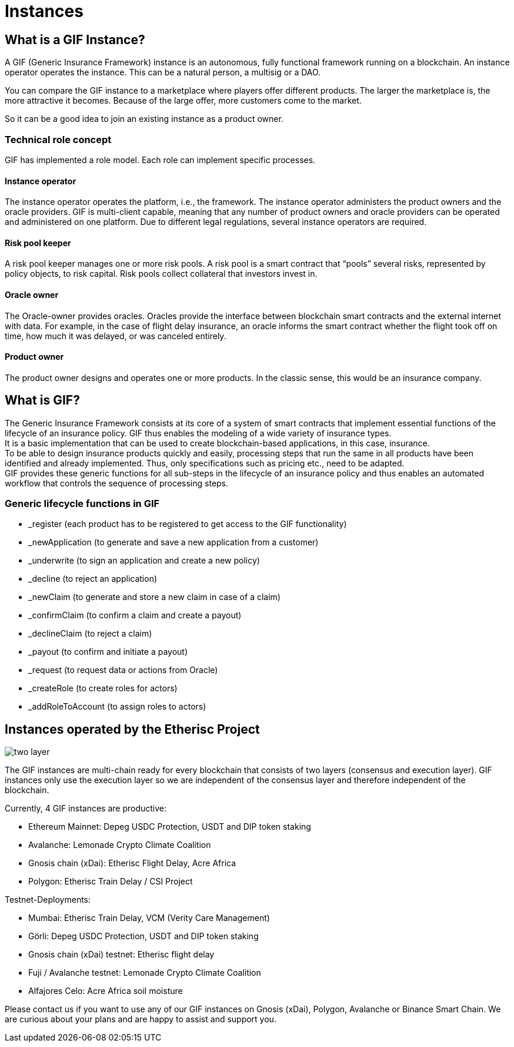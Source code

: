 = Instances

== What is a GIF Instance?


A GIF (Generic Insurance Framework) instance is an autonomous, fully functional framework running on a blockchain. An instance operator operates the instance. This can be a natural person, a multisig or a DAO. +

You can compare the GIF instance to a marketplace where players offer different products. The larger the marketplace is, the more attractive it becomes. Because of the large offer, more customers come to the market. +

So it can be a good idea to join an existing instance as a product owner. +

=== Technical role concept 

GIF has implemented a role model. Each role can implement specific processes. +

==== Instance operator

The instance operator operates the platform, i.e., the framework. The instance operator administers the product owners and the oracle providers. GIF is multi-client capable, meaning that any number of product owners and oracle providers can be operated and administered on one platform. Due to different legal regulations, several instance operators are required.

==== Risk pool keeper

A risk pool keeper manages one or more risk pools. A risk pool is a smart contract that “pools” several risks, represented by policy objects, to risk capital. Risk pools collect collateral that investors invest in. 

==== Oracle owner 

The Oracle-owner provides oracles. Oracles provide the interface between blockchain smart contracts and the external internet with data. For example, in the case of flight delay insurance, an oracle informs the smart contract whether the flight took off on time, how much it was delayed, or was canceled entirely.

==== Product owner

The product owner designs and operates one or more products. In the classic sense, this would be an insurance company.

== What is GIF?

The Generic Insurance Framework consists at its core of a system of smart contracts that implement essential functions of the lifecycle of an insurance policy. GIF thus enables the modeling of a wide variety of insurance types. +
It is a basic implementation that can be used to create blockchain-based applications, in this case, insurance. +
To be able to design insurance products quickly and easily, processing steps that run the same in all products have been identified and already implemented. Thus, only specifications such as pricing etc., need to be adapted. +
GIF provides these generic functions for all sub-steps in the lifecycle of an insurance policy and thus enables an automated workflow that controls the sequence of processing steps. +

=== Generic lifecycle functions in GIF

* _register (each product has to be registered to get access to the GIF functionality)
* _newApplication (to generate and save a new application from a customer)
* _underwrite (to sign an application and create a new policy)
* _decline (to reject an application)
* _newClaim (to generate and store a new claim in case of a claim)
* _confirmClaim (to confirm a claim and create a payout)
* _declineClaim (to reject a claim)
* _payout (to confirm and initiate a payout)
* _request (to request data or actions from Oracle)
* _createRole (to create roles for actors) 
* _addRoleToAccount (to assign roles to actors) 

== Instances operated by the Etherisc Project

image::_images/two-layer.PNG[]

The GIF instances are multi-chain ready for every blockchain that consists of two layers (consensus and execution layer). GIF instances only use the execution layer so we are independent of the consensus layer and therefore independent of the blockchain. +

Currently, 4 GIF instances are productive:

* Ethereum Mainnet: Depeg USDC Protection, USDT and DIP token staking
* Avalanche: Lemonade Crypto Climate Coalition
* Gnosis chain (xDai): Etherisc Flight Delay, Acre Africa
* Polygon: Etherisc Train Delay / CSI Project

Testnet-Deployments:

* Mumbai: Etherisc Train Delay, VCM (Verity Care Management)
* Görli: Depeg USDC Protection, USDT and DIP token staking
* Gnosis chain (xDai) testnet: Etherisc flight delay
* Fuji / Avalanche testnet: Lemonade Crypto Climate Coalition
* Alfajores Celo: Acre Africa soil moisture

Please contact us if you want to use any of our GIF instances on Gnosis (xDai), Polygon, Avalanche or Binance Smart Chain. We are curious about your plans and are happy to assist and support you. +
